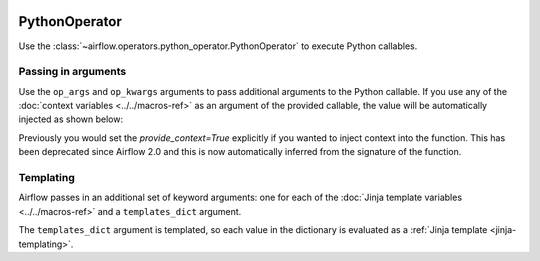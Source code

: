  .. Licensed to the Apache Software Foundation (ASF) under one
    or more contributor license agreements.  See the NOTICE file
    distributed with this work for additional information
    regarding copyright ownership.  The ASF licenses this file
    to you under the Apache License, Version 2.0 (the
    "License"); you may not use this file except in compliance
    with the License.  You may obtain a copy of the License at

 ..   http://www.apache.org/licenses/LICENSE-2.0

 .. Unless required by applicable law or agreed to in writing,
    software distributed under the License is distributed on an
    "AS IS" BASIS, WITHOUT WARRANTIES OR CONDITIONS OF ANY
    KIND, either express or implied.  See the License for the
    specific language governing permissions and limitations
    under the License.



.. _howto/operator:PythonOperator:

PythonOperator
==============

Use the :class:`~airflow.operators.python_operator.PythonOperator` to execute
Python callables.

.. exampleinclude:: ../../../airflow/example_dags/example_python_operator.py
    :language: python
    :start-after: [START howto_operator_python]
    :end-before: [END howto_operator_python]

Passing in arguments
^^^^^^^^^^^^^^^^^^^^

Use the ``op_args`` and ``op_kwargs`` arguments to pass additional arguments
to the Python callable. If you use any of the :doc:`context variables <../../macros-ref>`
as an argument of the provided callable, the value will be automatically injected as shown below:

.. exampleinclude:: ../../../airflow/example_dags/example_python_operator.py
    :language: python
    :start-after: [START howto_operator_python_kwargs]
    :end-before: [END howto_operator_python_kwargs]

Previously you would set the `provide_context=True` explicitly if you wanted to inject context
into the function. This has been deprecated since Airflow 2.0 and this is now automatically
inferred from the signature of the function.

Templating
^^^^^^^^^^

Airflow passes in an additional set of keyword arguments: one for each of the
:doc:`Jinja template variables <../../macros-ref>` and a ``templates_dict``
argument.

The ``templates_dict`` argument is templated, so each value in the dictionary
is evaluated as a :ref:`Jinja template <jinja-templating>`.
